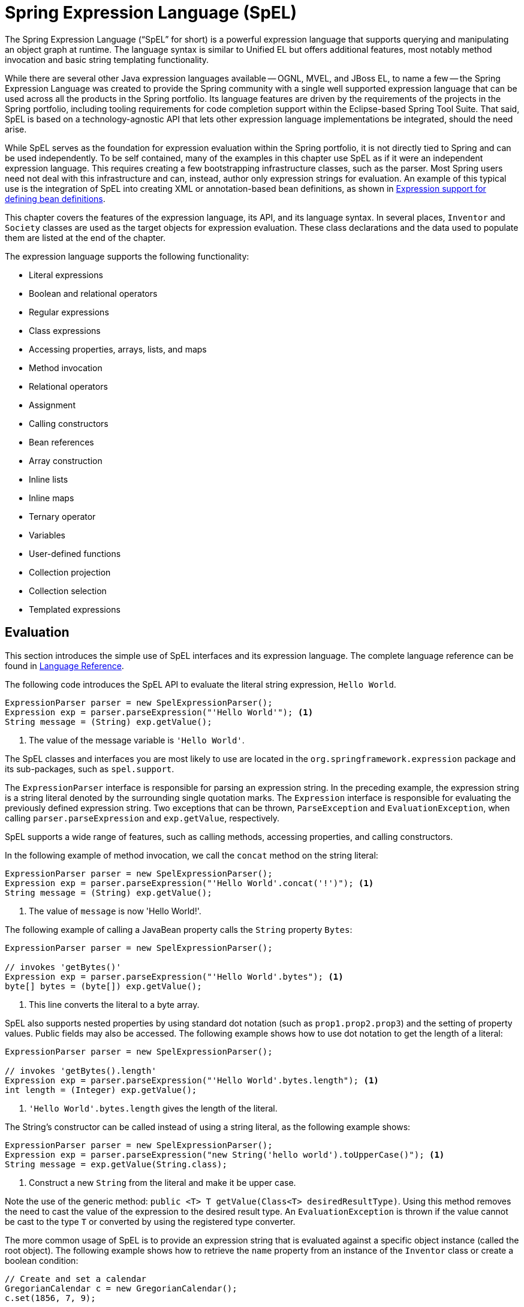 [[expressions]]
= Spring Expression Language (SpEL)

The Spring Expression Language ("`SpEL`" for short) is a powerful expression language that
supports querying and manipulating an object graph at runtime. The language syntax is
similar to Unified EL but offers additional features, most notably method invocation and
basic string templating functionality.

While there are several other Java expression languages available -- OGNL, MVEL, and JBoss
EL, to name a few -- the Spring Expression Language was created to provide the Spring
community with a single well supported expression language that can be used across all
the products in the Spring portfolio. Its language features are driven by the
requirements of the projects in the Spring portfolio, including tooling requirements
for code completion support within the Eclipse-based Spring Tool Suite. That said,
SpEL is based on a technology-agnostic API that lets other expression language
implementations be integrated, should the need arise.

While SpEL serves as the foundation for expression evaluation within the Spring
portfolio, it is not directly tied to Spring and can be used independently. To
be self contained, many of the examples in this chapter use SpEL as if it were an
independent expression language. This requires creating a few bootstrapping
infrastructure classes, such as the parser. Most Spring users need not deal with
this infrastructure and can, instead, author only expression strings for evaluation.
An example of this typical use is the integration of SpEL into creating XML or
annotation-based bean definitions, as shown in
<<expressions-beandef, Expression support for defining bean definitions>>.

This chapter covers the features of the expression language, its API, and its language
syntax. In several places, `Inventor` and `Society` classes are used as the target
objects for expression evaluation. These class declarations and the data used to
populate them are listed at the end of the chapter.

The expression language supports the following functionality:

* Literal expressions
* Boolean and relational operators
* Regular expressions
* Class expressions
* Accessing properties, arrays, lists, and maps
* Method invocation
* Relational operators
* Assignment
* Calling constructors
* Bean references
* Array construction
* Inline lists
* Inline maps
* Ternary operator
* Variables
* User-defined functions
* Collection projection
* Collection selection
* Templated expressions




[[expressions-evaluation]]
== Evaluation

This section introduces the simple use of SpEL interfaces and its expression language.
The complete language reference can be found in
<<expressions-language-ref, Language Reference>>.

The following code introduces the SpEL API to evaluate the literal string expression,
`Hello World`.

====
[source,java,indent=0]
[subs="verbatim,quotes"]
----
	ExpressionParser parser = new SpelExpressionParser();
	Expression exp = parser.parseExpression("'Hello World'"); <1>
	String message = (String) exp.getValue();
----
<1> The value of the message variable is `'Hello World'`.
====

The SpEL classes and interfaces you are most likely to use are located in the
`org.springframework.expression` package and its sub-packages, such as `spel.support`.

The `ExpressionParser` interface is responsible for parsing an expression string. In
the preceding example, the expression string is a string literal denoted by the surrounding single
quotation marks. The `Expression` interface is responsible for evaluating the previously defined
expression string. Two exceptions that can be thrown, `ParseException` and
`EvaluationException`, when calling `parser.parseExpression` and `exp.getValue`,
respectively.

SpEL supports a wide range of features, such as calling methods, accessing properties,
and calling constructors.

In the following example of method invocation, we call the `concat` method on the string literal:

====
[source,java,indent=0]
[subs="verbatim,quotes"]
----
	ExpressionParser parser = new SpelExpressionParser();
	Expression exp = parser.parseExpression("'Hello World'.concat('!')"); <1>
	String message = (String) exp.getValue();
----
<1> The value of `message` is now 'Hello World!'.
====

The following example of calling a JavaBean property calls the `String` property `Bytes`:

====
[source,java,indent=0]
[subs="verbatim,quotes"]
----
	ExpressionParser parser = new SpelExpressionParser();

	// invokes 'getBytes()'
	Expression exp = parser.parseExpression("'Hello World'.bytes"); <1>
	byte[] bytes = (byte[]) exp.getValue();
----
<1> This line converts the literal to a byte array.
====

SpEL also supports nested properties by using standard dot notation (such as
`prop1.prop2.prop3`) and the setting of property values. Public fields may also be accessed.
The following example shows how to use dot notation to get the length of a literal:

====
[source,java,indent=0]
[subs="verbatim,quotes"]
----
	ExpressionParser parser = new SpelExpressionParser();

	// invokes 'getBytes().length'
	Expression exp = parser.parseExpression("'Hello World'.bytes.length"); <1>
	int length = (Integer) exp.getValue();
----
<1> `'Hello World'.bytes.length` gives the length of the literal.
====

The String's constructor can be called instead of using a string literal, as the following
example shows:

====
[source,java,indent=0]
[subs="verbatim,quotes"]
----
	ExpressionParser parser = new SpelExpressionParser();
	Expression exp = parser.parseExpression("new String('hello world').toUpperCase()"); <1>
	String message = exp.getValue(String.class);
----
<1> Construct a new `String` from the literal and make it be upper case.
====

Note the use of the generic method: `public <T> T getValue(Class<T> desiredResultType)`.
Using this method removes the need to cast the value of the expression to the desired
result type. An `EvaluationException` is thrown if the value cannot be cast to the
type `T` or converted by using the registered type converter.

The more common usage of SpEL is to provide an expression string that is evaluated
against a specific object instance (called the root object). The following example shows
how to retrieve the `name` property from an instance of the `Inventor` class or
create a boolean condition:

====
[source,java,indent=0]
[subs="verbatim,quotes"]
----
	// Create and set a calendar
	GregorianCalendar c = new GregorianCalendar();
	c.set(1856, 7, 9);

	// The constructor arguments are name, birthday, and nationality.
	Inventor tesla = new Inventor("Nikola Tesla", c.getTime(), "Serbian");

	ExpressionParser parser = new SpelExpressionParser();

	Expression exp = parser.parseExpression("name"); <1>
	String name = (String) exp.getValue(tesla);
	// name == "Nikola Tesla"

	exp = parser.parseExpression("name == 'Nikola Tesla'");
	boolean result = exp.getValue(tesla, Boolean.class);
	// result == true
----
<1> Parse `name` as an expression.
====



[[expressions-evaluation-context]]
=== Understanding `EvaluationContext`

The `EvaluationContext` interface is used when evaluating an expression to resolve
properties, methods, or fields and to help perform type conversion. Spring provides two
implementations.

* `SimpleEvaluationContext`: Exposes a subset of essential SpEL language features and
configuration options, for categories of expressions that do not require the full extent
of the SpEL language syntax and should be meaningfully restricted. Examples include but
are not limited to data binding expressions and property-based filters.

* `StandardEvaluationContext`: Exposes the full set of SpEL language features and
configuration options. You can use it to specify a default root object and to configure
every available evaluation-related strategy.

`SimpleEvaluationContext` is designed to support only a subset of the SpEL language syntax.
It excludes Java type references, constructors, and bean references. It also requires
you to explicitly choose the level of support for properties and methods in expressions.
By default, the `create()` static factory method enables only read access to properties.
You can also obtain a builder to configure the exact level of support needed, targeting
one or some combination of the following:

* Custom `PropertyAccessor` only (no reflection)
* Data binding properties for read-only access
* Data binding properties for read and write


[[expressions-type-conversion]]
==== Type Conversion

By default, SpEL uses the conversion service available in Spring core
(`org.springframework.core.convert.ConversionService`). This conversion service comes
with many built-in converters for common conversions but is also fully extensible so that
you can add custom conversions between types. Additionally, it is
generics-aware. This means that, when you work with generic types in
expressions, SpEL attempts conversions to maintain type correctness for any objects
it encounters.

What does this mean in practice? Suppose assignment, using `setValue()`, is being used
to set a `List` property. The type of the property is actually `List<Boolean>`. SpEL
recognizes that the elements of the list need to be converted to `Boolean` before
being placed in it. The following example shows how to do so:

====
[source,java,indent=0]
[subs="verbatim,quotes"]
----
	class Simple {
		public List<Boolean> booleanList = new ArrayList<Boolean>();
	}

	Simple simple = new Simple();
	simple.booleanList.add(true);

	EvaluationContext context = SimpleEvaluationContext.forReadOnlyDataBinding().build();

	// "false" is passed in here as a String. SpEL and the conversion service
	// will recognize that it needs to be a Boolean and convert it accordingly.
	parser.parseExpression("booleanList[0]").setValue(context, simple, "false");

	// b is false
	Boolean b = simple.booleanList.get(0);
----
====



[[expressions-parser-configuration]]
=== Parser Configuration

It is possible to configure the SpEL expression parser by using a parser configuration object
(`org.springframework.expression.spel.SpelParserConfiguration`). The configuration
object controls the behavior of some of the expression components. For example, if you
index into an array or collection and the element at the specified index is `null`,
you can automatically create the element. This is useful when using expressions made up of a
chain of property references. If you index into an array or list
and specifying an index that is beyond the end of the current size of the array or
list, you can automatically grow the array or list to accommodate that index. The following
example demonstrates how to automatically grow the list:

====
[source,java,indent=0]
[subs="verbatim,quotes"]
----
	class Demo {
		public List<String> list;
	}

	// Turn on:
	// - auto null reference initialization
	// - auto collection growing
	SpelParserConfiguration com.qinghe.config = new SpelParserConfiguration(true,true);

	ExpressionParser parser = new SpelExpressionParser(com.qinghe.config);

	Expression expression = parser.parseExpression("list[3]");

	Demo demo = new Demo();

	Object o = expression.getValue(demo);

	// demo.list will now be a real collection of 4 entries
	// Each entry is a new empty String
----
====



[[expressions-spel-compilation]]
=== SpEL Compilation

Spring Framework 4.1 includes a basic expression compiler. Expressions are usually
interpreted, which provides a lot of dynamic flexibility during evaluation but
does not provide optimum performance. For occasional expression usage,
this is fine, but, when used by other components such as Spring Integration,
performance can be very important, and there is no real need for the dynamism.

The SpEL compiler is intended to address this need. During evaluation, the
compiler generates a real Java class that embodies the
expression behavior and uses that to achieve much faster expression
evaluation. Due to the lack of typing around expressions, the compiler
uses information gathered during the interpreted evaluations of an
expression when performing compilation. For example, it does not know the type
of a property reference purely from the expression, but, during the first
interpreted evaluation, it finds out what it is. Of course, basing the
compilation on this information can cause trouble later if the types of
the various expression elements change over time. For this reason, compilation
is best suited to expressions whose type information is not going to change
on repeated evaluations.

Consider the following basic expression:

====
----
someArray[0].someProperty.someOtherProperty < 0.1
----
====

Because the preceding expression involves array access, some property de-referencing,
and numeric operations, the performance gain can be very noticeable. In an example
micro benchmark run of 50000 iterations, it took 75ms to evaluate by using the
interpreter and only 3ms using the compiled version of the expression.


[[expressions-compiler-configuration]]
==== Compiler Configuration

The compiler is not turned on by default, but you can turn it on in either of two
different ways. You can turn it on by using the parser configuration process
(<<expressions-parser-configuration, discussed earlier>>) or by using a system
property when SpEL usage is embedded inside another component. This section
discusses both of these options.

The compiler can operate in one of three modes, which are captured in the
`org.springframework.expression.spel.SpelCompilerMode` enum. The modes are as follows:

* `OFF` (default): The compiler is switched off.
* `IMMEDIATE`: In immediate mode, the expressions are compiled as soon as possible. This
is typically after the first interpreted evaluation. If the compiled expression fails
(typically due to a type changing, as described earlier), the caller of the expression
evaluation receives an exception.
* `MIXED`: In mixed mode, the expressions silently switch between interpreted and compiled
mode over time. After some number of interpreted runs, they switch to compiled
form and, if something goes wrong with the compiled form (such as a type changing, as
described earlier), the expression automatically switches back to interpreted form
again. Sometime later, it may generate another compiled form and switch to it. Basically,
the exception that the user gets in `IMMEDIATE` mode is instead handled internally.

`IMMEDIATE` mode exists because `MIXED` mode could cause issues for expressions that
have side effects. If a compiled expression blows up after partially succeeding, it
may have already done something that has affected the state of the system. If this
has happened, the caller may not want it to silently re-run in interpreted mode,
since part of the expression may be running twice.

After selecting a mode, use the `SpelParserConfiguration` to configure the parser. The
following example shows how to do so:

====
[source,java,indent=0]
[subs="verbatim,quotes"]
----
	SpelParserConfiguration com.qinghe.config = new SpelParserConfiguration(SpelCompilerMode.IMMEDIATE,
		this.getClass().getClassLoader());

	SpelExpressionParser parser = new SpelExpressionParser(com.qinghe.config);

	Expression expr = parser.parseExpression("payload");

	MyMessage message = new MyMessage();

	Object payload = expr.getValue(message);
----
====

When you specify the compiler mode, you can also specify a classloader (passing null is allowed).
Compiled expressions are defined in a child classloader created under any that is supplied.
It is important to ensure that, if a classloader is specified, it can see all the types involved in
the expression evaluation process.
If you do not specify a classloader, a default classloader is used (typically the context classloader for
the thread that is running during expression evaluation).

The second way to configure the compiler is for use when SpEL is embedded inside some other
component and it may not be possible to configure it through a configuration object.
In these cases, it is possible to use a system property. You can set the
`spring.expression.compiler.mode` property to one of the `SpelCompilerMode`
enum values (`off`, `immediate`, or `mixed`).


[[expressions-compiler-limitations]]
==== Compiler Limitations

Since Spring Framework 4.1, the basic compilation framework is in place. However, the framework does not
yet support compiling every kind of expression. The initial focus has been on the common expressions that are
likely to be used in performance-critical contexts. The following kinds of expression cannot be compiled
at the moment:

* Expressions involving assignment
* Expressions relying on the conversion service
* Expressions using custom resolvers or accessors
* Expressions using selection or projection

More types of expression will be compilable in the future.




[[expressions-beandef]]
== Expressions in Bean Definitions

You can use SpEL expressions with XML-based or annotation-based configuration metadata for
defining `BeanDefinition` instances. In both cases, the syntax to define the expression is of the
form `#{ <expression string> }`.



[[expressions-beandef-xml-based]]
=== XML Configuration

A property or constructor argument value can be set by using expressions, as the following
example shows:

====
[source,xml,indent=0]
[subs="verbatim"]
----
	<bean id="numberGuess" class="org.spring.samples.NumberGuess">
		<property name="randomNumber" value="#{ T(java.lang.Math).random() * 100.0 }"/>

		<!-- other properties -->
	</bean>
----
====

The `systemProperties` variable is predefined, so you can use it in your expressions, as
the following example shows:

====
[source,xml,indent=0]
[subs="verbatim"]
----
	<bean id="taxCalculator" class="org.spring.samples.TaxCalculator">
		<property name="defaultLocale" value="#{ systemProperties['user.region'] }"/>

		<!-- other properties -->
	</bean>
----
====

Note that you do not have to prefix the predefined variable with the `#`
symbol in this context.

You can also refer to other bean properties by name, as the following example shows:

====
[source,xml,indent=0]
[subs="verbatim"]
----
	<bean id="numberGuess" class="org.spring.samples.NumberGuess">
		<property name="randomNumber" value="#{ T(java.lang.Math).random() * 100.0 }"/>

		<!-- other properties -->
	</bean>

	<bean id="shapeGuess" class="org.spring.samples.ShapeGuess">
		<property name="initialShapeSeed" value="#{ numberGuess.randomNumber }"/>

		<!-- other properties -->
	</bean>
----
====



[[expressions-beandef-annotation-based]]
=== Annotation Configuration

To specify a default value, you can place the `@Value` annotation on fields, methods, and method or constructor
parameters.

The following example sets the default value of a field variable:

====
[source,java,indent=0]
[subs="verbatim,quotes"]
----
	public static class FieldValueTestBean

		@Value("#{ systemProperties['user.region'] }")
		private String defaultLocale;

		public void setDefaultLocale(String defaultLocale) {
			this.defaultLocale = defaultLocale;
		}

		public String getDefaultLocale() {
			return this.defaultLocale;
		}

	}
----
====

The following example shows the equivalent but on a property setter method:

====
[source,java,indent=0]
[subs="verbatim,quotes"]
----
	public static class PropertyValueTestBean

		private String defaultLocale;

		@Value("#{ systemProperties['user.region'] }")
		public void setDefaultLocale(String defaultLocale) {
			this.defaultLocale = defaultLocale;
		}

		public String getDefaultLocale() {
			return this.defaultLocale;
		}

	}
----
====

Autowired methods and constructors can also use the `@Value` annotation, as the following
examples show:

====
[source,java,indent=0]
[subs="verbatim,quotes"]
----
	public class SimpleMovieLister {

		private MovieFinder movieFinder;
		private String defaultLocale;

		@Autowired
		public void configure(MovieFinder movieFinder,
				@Value("#{ systemProperties['user.region'] }") String defaultLocale) {
			this.movieFinder = movieFinder;
			this.defaultLocale = defaultLocale;
		}

		// ...
	}
----

[source,java,indent=0]
[subs="verbatim,quotes"]
----
	public class MovieRecommender {

		private String defaultLocale;

		private CustomerPreferenceDao customerPreferenceDao;

		@Autowired
		public MovieRecommender(CustomerPreferenceDao customerPreferenceDao,
				@Value("#{systemProperties['user.country']}") String defaultLocale) {
			this.customerPreferenceDao = customerPreferenceDao;
			this.defaultLocale = defaultLocale;
		}

		// ...
	}
----
====




[[expressions-language-ref]]
== Language Reference

This section describes how the Spring Expression Language works. It covers the following
topics:

* <<expressions-ref-literal>>
* <<expressions-properties-arrays>>
* <<expressions-inline-lists>>
* <<expressions-inline-maps>>
* <<expressions-array-construction>>
* <<expressions-methods>>
* <<expressions-operators>>
* <<expressions-types>>
* <<expressions-constructors>>
* <<expressions-ref-variables>>
* <<expressions-ref-functions>>
* <<expressions-bean-references>>
* <<expressions-operator-ternary>>
* <<expressions-operator-elvis>>
* <<expressions-operator-safe-navigation>>



[[expressions-ref-literal]]
=== Literal Expressions

The types of literal expressions supported are strings, numeric values (int, real, hex),
boolean, and null. Strings are delimited by single quotation marks. To put a single quotation mark itself
in a string, use two single quotation mark characters.

The following listing shows simple usage of literals. Typically, they are not used
in isolation like this but, rather, as part of a more complex expression -- for example,
using a literal on one side of a logical comparison operator.

====
[source,java,indent=0]
[subs="verbatim,quotes"]
----
	ExpressionParser parser = new SpelExpressionParser();

	// evals to "Hello World"
	String helloWorld = (String) parser.parseExpression("'Hello World'").getValue();

	double avogadrosNumber = (Double) parser.parseExpression("6.0221415E+23").getValue();

	// evals to 2147483647
	int maxValue = (Integer) parser.parseExpression("0x7FFFFFFF").getValue();

	boolean trueValue = (Boolean) parser.parseExpression("true").getValue();

	Object nullValue = parser.parseExpression("null").getValue();
----
====

Numbers support the use of the negative sign, exponential notation, and decimal points.
By default, real numbers are parsed by using Double.parseDouble().



[[expressions-properties-arrays]]
=== Properties, Arrays, Lists, Maps, and Indexers

Navigating with property references is easy. To do so, use a period to indicate a nested
property value. The instances of the `Inventor` class, `pupin` and `tesla`, were populated with
data listed in the <<expressions-example-classes, Classes used in the examples>> section.
To navigate "`down`" and get Tesla's year of birth and Pupin's city of birth, we use the following
expressions:

====
[source,java,indent=0]
[subs="verbatim,quotes"]
----
	// evals to 1856
	int year = (Integer) parser.parseExpression("Birthdate.Year + 1900").getValue(context);

	String city = (String) parser.parseExpression("placeOfBirth.City").getValue(context);
----
====

Case insensitivity is allowed for the first letter of property names. The contents of
arrays and lists are obtained by using square bracket notation, as the following example
shows:

====
[source,java,indent=0]
[subs="verbatim,quotes"]
----
	ExpressionParser parser = new SpelExpressionParser();
	EvaluationContext context = SimpleEvaluationContext.forReadOnlyDataBinding().build();

	// Inventions Array

	// evaluates to "Induction motor"
	String invention = parser.parseExpression("inventions[3]").getValue(
			context, tesla, String.class);

	// Members List

	// evaluates to "Nikola Tesla"
	String name = parser.parseExpression("Members[0].Name").getValue(
			context, ieee, String.class);

	// List and Array navigation
	// evaluates to "Wireless communication"
	String invention = parser.parseExpression("Members[0].Inventions[6]").getValue(
			context, ieee, String.class);
----
====

The contents of maps are obtained by specifying the literal key value within the
brackets. In the following example, because keys for the `Officers` map are strings, we can specify
string literals:

====
[source,java,indent=0]
[subs="verbatim,quotes"]
----
	// Officer's Dictionary

	Inventor pupin = parser.parseExpression("Officers['president']").getValue(
			societyContext, Inventor.class);

	// evaluates to "Idvor"
	String city = parser.parseExpression("Officers['president'].PlaceOfBirth.City").getValue(
			societyContext, String.class);

	// setting values
	parser.parseExpression("Officers['advisors'][0].PlaceOfBirth.Country").setValue(
			societyContext, "Croatia");
----
====



[[expressions-inline-lists]]
=== Inline Lists

You can directly express lists in an expression by using `{}` notation.

====
[source,java,indent=0]
[subs="verbatim,quotes"]
----
	// evaluates to a Java list containing the four numbers
	List numbers = (List) parser.parseExpression("{1,2,3,4}").getValue(context);

	List listOfLists = (List) parser.parseExpression("{{'a','b'},{'x','y'}}").getValue(context);
----
====

`{}` by itself means an empty list. For performance reasons, if the list is itself
entirely composed of fixed literals,  a constant list is created to represent the
expression (rather than building a new list on each evaluation).



[[expressions-inline-maps]]
=== Inline Maps

You can also directly express maps in an expression by using `{key:value}` notation. The
following example shows how to do so:

====
[source,java,indent=0]
[subs="verbatim,quotes"]
----
	// evaluates to a Java map containing the two entries
	Map inventorInfo = (Map) parser.parseExpression("{name:'Nikola',dob:'10-July-1856'}").getValue(context);

	Map mapOfMaps = (Map) parser.parseExpression("{name:{first:'Nikola',last:'Tesla'},dob:{day:10,month:'July',year:1856}}").getValue(context);
----
====

`{:}` by itself means an empty map. For performance reasons, if the map is itself composed
of fixed literals or other nested constant structures (lists or maps), a constant map is created
to represent the expression (rather than building a new map on each evaluation). Quoting of the map keys
is optional. The examples above do not use quoted keys.



[[expressions-array-construction]]
=== Array Construction

You can build arrays by using the familiar Java syntax, optionally supplying an initializer
to have the array populated at construction time. The following example shows how to do so:

====
[source,java,indent=0]
[subs="verbatim,quotes"]
----
	int[] numbers1 = (int[]) parser.parseExpression("new int[4]").getValue(context);

	// Array with initializer
	int[] numbers2 = (int[]) parser.parseExpression("new int[]{1,2,3}").getValue(context);

	// Multi dimensional array
	int[][] numbers3 = (int[][]) parser.parseExpression("new int[4][5]").getValue(context);
----
====

You cannot currently supply an initializer when you construct
multi-dimensional array.



[[expressions-methods]]
=== Methods

You can invoke methods by using typical Java programming syntax. You can also invoke methods
on literals. Variable arguments are also supported. The following examples show how to
invoke methods:

====
[source,java,indent=0]
[subs="verbatim,quotes"]
----
	// string literal, evaluates to "bc"
	String bc = parser.parseExpression("'abc'.substring(1, 3)").getValue(String.class);

	// evaluates to true
	boolean isMember = parser.parseExpression("isMember('Mihajlo Pupin')").getValue(
			societyContext, Boolean.class);
----
====



[[expressions-operators]]
=== Operators

The Spring Expression Language supports the following kinds of operators:

* <<expressions-operators-relational>>
* <<expressions-operators-logical>>
* <<expressions-operators-mathematical>>
* <<expressions-assignment>>


[[expressions-operators-relational]]
==== Relational Operators

The relational operators (equal, not equal, less than, less than or equal, greater than,
and greater than or equal) are supported by using standard operator notation. The
following listing shows a few examples of operators:

====
[source,java,indent=0]
[subs="verbatim,quotes"]
----
	// evaluates to true
	boolean trueValue = parser.parseExpression("2 == 2").getValue(Boolean.class);

	// evaluates to false
	boolean falseValue = parser.parseExpression("2 < -5.0").getValue(Boolean.class);

	// evaluates to true
	boolean trueValue = parser.parseExpression("'black' < 'block'").getValue(Boolean.class);
----
====

[NOTE]
====
Greater-than and less-than comparisons against `null` follow a simple rule: `null` is treated as
nothing (that is NOT as zero). As a consequence, any other value is always greater
than `null` (`X > null` is always `true`) and no other value is ever less than nothing
(`X < null` is always `false`).

If you prefer numeric comparisons instead, avoid number-based `null` comparisons
in favor of comparisons against zero (for example, `X > 0` or `X < 0`).
====

In addition to the standard relational operators, SpEL supports the `instanceof` and regular
expression-based `matches` operator. The following listing shows examples of both:

====
[source,java,indent=0]
[subs="verbatim,quotes"]
----
	// evaluates to false
	boolean falseValue = parser.parseExpression(
			"'xyz' instanceof T(Integer)").getValue(Boolean.class);

	// evaluates to true
	boolean trueValue = parser.parseExpression(
			"'5.00' matches '^-?\\d+(\\.\\d{2})?$'").getValue(Boolean.class);

	//evaluates to false
	boolean falseValue = parser.parseExpression(
			"'5.0067' matches '^-?\\d+(\\.\\d{2})?$'").getValue(Boolean.class);
----
====

CAUTION: Be careful with primitive types, as they are immediately boxed up to the wrapper type,
so `1 instanceof T(int)` evaluates to `false` while `1 instanceof T(Integer)`
evaluates to `true`, as expected.

Each symbolic operator can also be specified as a purely alphabetic equivalent. This
avoids problems where the symbols used have special meaning for the document type in
which the expression is embedded (such as in an XML document). The textual equivalents are:

* `lt` (`<`)
* `gt` (`>`)
* `le` (`\<=`)
* `ge` (`>=`)
* `eq` (`==`)
* `ne` (`!=`)
* `div` (`/`)
* `mod` (`%`)
* `not` (`!`).

All of the textual operators are case-insensitive.


[[expressions-operators-logical]]
==== Logical Operators

SpEL supports the following logical operators:

* `and`
* `or`
* `not`

The following example shows how to use the logical operators

====
[source,java,indent=0]
[subs="verbatim,quotes"]
----
	// -- AND --

	// evaluates to false
	boolean falseValue = parser.parseExpression("true and false").getValue(Boolean.class);

	// evaluates to true
	String expression = "isMember('Nikola Tesla') and isMember('Mihajlo Pupin')";
	boolean trueValue = parser.parseExpression(expression).getValue(societyContext, Boolean.class);

	// -- OR --

	// evaluates to true
	boolean trueValue = parser.parseExpression("true or false").getValue(Boolean.class);

	// evaluates to true
	String expression = "isMember('Nikola Tesla') or isMember('Albert Einstein')";
	boolean trueValue = parser.parseExpression(expression).getValue(societyContext, Boolean.class);

	// -- NOT --

	// evaluates to false
	boolean falseValue = parser.parseExpression("!true").getValue(Boolean.class);

	// -- AND and NOT --
	String expression = "isMember('Nikola Tesla') and !isMember('Mihajlo Pupin')";
	boolean falseValue = parser.parseExpression(expression).getValue(societyContext, Boolean.class);
----
====


[[expressions-operators-mathematical]]
==== Mathematical Operators

You can use the addition operator on both numbers and strings. You can use the subtraction, multiplication,
and division operators only on numbers. You can also use
the modulus (%) and exponential power (^) operators. Standard operator precedence is enforced. The
following example shows the mathematical operators in use:

====
[source,java,indent=0]
[subs="verbatim,quotes"]
----
	// Addition
	int two = parser.parseExpression("1 + 1").getValue(Integer.class);  // 2

	String testString = parser.parseExpression(
			"'test' + ' ' + 'string'").getValue(String.class);  // 'test string'

	// Subtraction
	int four = parser.parseExpression("1 - -3").getValue(Integer.class);  // 4

	double d = parser.parseExpression("1000.00 - 1e4").getValue(Double.class);  // -9000

	// Multiplication
	int six = parser.parseExpression("-2 * -3").getValue(Integer.class);  // 6

	double twentyFour = parser.parseExpression("2.0 * 3e0 * 4").getValue(Double.class);  // 24.0

	// Division
	int minusTwo = parser.parseExpression("6 / -3").getValue(Integer.class);  // -2

	double one = parser.parseExpression("8.0 / 4e0 / 2").getValue(Double.class);  // 1.0

	// Modulus
	int three = parser.parseExpression("7 % 4").getValue(Integer.class);  // 3

	int one = parser.parseExpression("8 / 5 % 2").getValue(Integer.class);  // 1

	// Operator precedence
	int minusTwentyOne = parser.parseExpression("1+2-3*8").getValue(Integer.class);  // -21
----
====


[[expressions-assignment]]
==== The Assignment Operator

To setting a property, use the assignment operator (`=`). This is typically
done within a call to `setValue` but can also be done inside a call to `getValue`. The
following listing shows both ways to use the assignment operator:

====
[source,java,indent=0]
[subs="verbatim,quotes"]
----
	Inventor inventor = new Inventor();
	EvaluationContext context = SimpleEvaluationContext.forReadWriteDataBinding().build();

	parser.parseExpression("Name").setValue(context, inventor, "Aleksandar Seovic");

	// alternatively
	String aleks = parser.parseExpression(
			"Name = 'Aleksandar Seovic'").getValue(context, inventor, String.class);
----
====



[[expressions-types]]
=== Types

You can use the special `T` operator to specify an instance of `java.lang.Class` (the
type). Static methods are invoked by using this operator as well. The
`StandardEvaluationContext` uses a `TypeLocator` to find types, and the
`StandardTypeLocator` (which can be replaced) is built with an understanding of the
`java.lang` package. This means that `T()` references to types within `java.lang` do not need to be
fully qualified, but all other type references must be. The following example shows how
to use the `T` operator:

====
[source,java,indent=0]
[subs="verbatim,quotes"]
----
	Class dateClass = parser.parseExpression("T(java.util.Date)").getValue(Class.class);

	Class stringClass = parser.parseExpression("T(String)").getValue(Class.class);

	boolean trueValue = parser.parseExpression(
			"T(java.math.RoundingMode).CEILING < T(java.math.RoundingMode).FLOOR")
			.getValue(Boolean.class);
----
====



[[expressions-constructors]]
=== Constructors

You can invoke constructors by using the `new` operator. You should use the fully qualified class name
for all but the primitive types (`int`, `float`, and so on) and String. The following
example shows how to use the `new` operator to invoke constructors:

====
[source,java,indent=0]
[subs="verbatim,quotes"]
----
	Inventor einstein = p.parseExpression(
			"new org.spring.samples.spel.inventor.Inventor('Albert Einstein', 'German')")
			.getValue(Inventor.class);

	//create new inventor instance within add method of List
	p.parseExpression(
			"Members.add(new org.spring.samples.spel.inventor.Inventor(
				'Albert Einstein', 'German'))").getValue(societyContext);
----
====



[[expressions-ref-variables]]
=== Variables

You can reference variables in the expression by using the `#variableName` syntax. Variables
are set by using the `setVariable` method on `EvaluationContext` implementations. The
following example shows how to use variables:

====
[source,java,indent=0]
[subs="verbatim,quotes"]
----
	Inventor tesla = new Inventor("Nikola Tesla", "Serbian");

	EvaluationContext context = SimpleEvaluationContext.forReadWriteDataBinding().build();
	context.setVariable("newName", "Mike Tesla");

	parser.parseExpression("Name = #newName").getValue(context, tesla);
	System.out.println(tesla.getName())  // "Mike Tesla"
----
====


[[expressions-this-root]]
==== The `#this` and `#root` Variables

The `#this` variable is always defined and refers to the current evaluation object
(against which unqualified references are resolved). The `#root` variable is always
defined and refers to the root context object. Although `#this` may vary as components of
an expression are evaluated, `#root` always refers to the root. The following examples
show how to use the `#this` and `#root` variables:

====
[source,java,indent=0]
[subs="verbatim,quotes"]
----
	// create an array of integers
	List<Integer> primes = new ArrayList<Integer>();
	primes.addAll(Arrays.asList(2,3,5,7,11,13,17));

	// create parser and set variable 'primes' as the array of integers
	ExpressionParser parser = new SpelExpressionParser();
	EvaluationContext context = SimpleEvaluationContext.forReadOnlyDataAccess();
	context.setVariable("primes", primes);

	// all prime numbers > 10 from the list (using selection ?{...})
	// evaluates to [11, 13, 17]
	List<Integer> primesGreaterThanTen = (List<Integer>) parser.parseExpression(
			"#primes.?[#this>10]").getValue(context);
----
====



[[expressions-ref-functions]]
=== Functions

You can extend SpEL by registering user-defined functions that can be called within the
expression string. The function is registered through the `EvaluationContext`. The
following example shows how to register a user-defined function:

====
[source,java,indent=0]
[subs="verbatim,quotes"]
----
	Method method = ...;

	EvaluationContext context = SimpleEvaluationContext.forReadOnlyDataBinding().build();
	context.setVariable("myFunction", method);
----
====

For example, consider the following utility method that reverses a string:

====
[source,java,indent=0]
[subs="verbatim,quotes"]
----
	public abstract class StringUtils {

		public static String reverseString(String input) {
			StringBuilder backwards = new StringBuilder(input.length());
			for (int i = 0; i < input.length(); i++)
				backwards.append(input.charAt(input.length() - 1 - i));
			}
			return backwards.toString();
		}
	}
----
====

You can then register and use the preceding method, as the following example shows:

====
[source,java,indent=0]
[subs="verbatim,quotes"]
----
	ExpressionParser parser = new SpelExpressionParser();

	EvaluationContext context = SimpleEvaluationContext.forReadOnlyDataBinding().build();
	context.setVariable("reverseString",
			StringUtils.class.getDeclaredMethod("reverseString", String.class));

	String helloWorldReversed = parser.parseExpression(
			"#reverseString('hello')").getValue(context, String.class);
----
====



[[expressions-bean-references]]
=== Bean References

If the evaluation context has been configured with a bean resolver, you can
look up beans from an expression by using the `@` symbol. The following example shows how
to do so:

====
[source,java,indent=0]
[subs="verbatim,quotes"]
----
	ExpressionParser parser = new SpelExpressionParser();
	StandardEvaluationContext context = new StandardEvaluationContext();
	context.setBeanResolver(new MyBeanResolver());

	// This will end up calling resolve(context,"something") on MyBeanResolver during evaluation
	Object bean = parser.parseExpression("@something").getValue(context);
----
====

To access a factory bean itself, you should instead prefix the bean name with an `&` symbol.
The following example shows how to do so:

====
[source,java,indent=0]
[subs="verbatim,quotes"]
----
	ExpressionParser parser = new SpelExpressionParser();
	StandardEvaluationContext context = new StandardEvaluationContext();
	context.setBeanResolver(new MyBeanResolver());

	// This will end up calling resolve(context,"&foo") on MyBeanResolver during evaluation
	Object bean = parser.parseExpression("&foo").getValue(context);
----
====



[[expressions-operator-ternary]]
=== Ternary Operator (If-Then-Else)

You can use the ternary operator for performing if-then-else conditional logic inside
the expression. The following listing shows a minimal example:

====
[source,java,indent=0]
[subs="verbatim,quotes"]
----
	String falseString = parser.parseExpression(
			"false ? 'trueExp' : 'falseExp'").getValue(String.class);
----
====

In this case, the boolean `false` results in returning the string value `'falseExp'`. A more
realistic example follows:

====
[source,java,indent=0]
[subs="verbatim,quotes"]
----
	parser.parseExpression("Name").setValue(societyContext, "IEEE");
	societyContext.setVariable("queryName", "Nikola Tesla");

	expression = "isMember(#queryName)? #queryName + ' is a member of the ' " +
			"+ Name + ' Society' : #queryName + ' is not a member of the ' + Name + ' Society'";

	String queryResultString = parser.parseExpression(expression)
			.getValue(societyContext, String.class);
	// queryResultString = "Nikola Tesla is a member of the IEEE Society"
----
====

See the next section on the Elvis operator for an even shorter syntax for the
ternary operator.



[[expressions-operator-elvis]]
=== The Elvis Operator

The Elvis operator is a shortening of the ternary operator syntax and is used in the
http://www.groovy-lang.org/operators.html#_elvis_operator[Groovy] language.
With the ternary operator syntax, you usually have to repeat a variable twice, as the
following example shows:

====
[source,groovy,indent=0]
[subs="verbatim,quotes"]
----
	String name = "Elvis Presley";
	String displayName = (name != null ? name : "Unknown");
----
====

Instead, you can use the Elvis operator (named for the resemblance to Elvis' hair style).
The following example shows how to use the Elvis operator:

====
[source,java,indent=0]
[subs="verbatim,quotes"]
----
	ExpressionParser parser = new SpelExpressionParser();

	String name = parser.parseExpression("name?:'Unknown'").getValue(String.class);
	System.out.println(name);  // 'Unknown'
----
====

The following listing shows A more complex example:

====
[source,java,indent=0]
[subs="verbatim,quotes"]
----
	ExpressionParser parser = new SpelExpressionParser();
	EvaluationContext context = SimpleEvaluationContext.forReadOnlyDataBinding().build();

	Inventor tesla = new Inventor("Nikola Tesla", "Serbian");
	String name = parser.parseExpression("Name?:'Elvis Presley'").getValue(context, tesla, String.class);
	System.out.println(name);  // Nikola Tesla

	tesla.setName(null);
	name = parser.parseExpression("Name?:'Elvis Presley'").getValue(context, tesla, String.class);
	System.out.println(name);  // Elvis Presley
----
====

[NOTE]
=====
You can use the Elvis operator to apply default values in expressions. The folloiwng
example shows how to use the Elvis operator in a `@Value` expression:

====
[source,java,indent=0]
[subs="verbatim,quotes"]
----
	@Value("#{systemProperties['pop3.port'] ?: 25}")
----

This will inject a system property `pop3.port` if it is defined or 25 if not.
====
=====



[[expressions-operator-safe-navigation]]
=== Safe Navigation Operator

The safe navigation operator is used to avoid a `NullPointerException` and comes from
the http://www.groovy-lang.org/operators.html#_safe_navigation_operator[Groovy]
language. Typically, when you have a reference to an object, you might need to verify that
it is not null before accessing methods or properties of the object. To avoid this, the
safe navigation operator returns null instead of throwing an exception. The following
example shows how to use the safe navigation operator:

====
[source,java,indent=0]
[subs="verbatim,quotes"]
----
	ExpressionParser parser = new SpelExpressionParser();
	EvaluationContext context = SimpleEvaluationContext.forReadOnlyDataBinding().build();

	Inventor tesla = new Inventor("Nikola Tesla", "Serbian");
	tesla.setPlaceOfBirth(new PlaceOfBirth("Smiljan"));

	String city = parser.parseExpression("PlaceOfBirth?.City").getValue(context, tesla, String.class);
	System.out.println(city);  // Smiljan

	tesla.setPlaceOfBirth(null);
	city = parser.parseExpression("PlaceOfBirth?.City").getValue(context, tesla, String.class);
	System.out.println(city);  // null - does not throw NullPointerException!!!
----
====



[[expressions-collection-selection]]
=== Collection Selection

Selection is a powerful expression language feature that lets you transform a
source collection into another collection by selecting from its entries.

Selection uses a syntax of `.?[selectionExpression]`. It filters the collection and
returns a new collection that contain a subset of the original elements. For example,
selection lets us easily get a list of Serbian inventors, as the following example shows:

====
[source,java,indent=0]
[subs="verbatim,quotes"]
----
	List<Inventor> list = (List<Inventor>) parser.parseExpression(
			"Members.?[Nationality == 'Serbian']").getValue(societyContext);
----
====

Selection is possible upon both lists and maps. For a list, the selection
criteria is evaluated against each individual list element. Against a map, the
selection criteria is evaluated against each map entry (objects of the Java type
`Map.Entry`). Each map entry has its key and value accessible as properties for use in
the selection.

The following expression returns a new map that consists of those elements of the original map
where the entry value is less than 27:

====
[source,java,indent=0]
[subs="verbatim,quotes"]
----
	Map newMap = parser.parseExpression("map.?[value<27]").getValue();
----
====

In addition to returning all the selected elements, you can retrieve only the
first or the last value. To obtain the first entry matching the selection, the syntax is
`.^[selectionExpression]`. To obtain the last matching selection, the syntax is
`.$[selectionExpression]`.



[[expressions-collection-projection]]
=== Collection Projection

Projection lets a collection drive the evaluation of a sub-expression, and the
result is a new collection. The syntax for projection is `.![projectionExpression]`. For
example, suppose we have a list of inventors but want the list of
cities where they were born. Effectively, we want to evaluate 'placeOfBirth.city' for
every entry in the inventor list. The following example uses projection to do so:

====
[source,java,indent=0]
[subs="verbatim,quotes"]
----
	// returns ['Smiljan', 'Idvor' ]
	List placesOfBirth = (List)parser.parseExpression("Members.![placeOfBirth.city]");
----
====

You can also use a map to drive projection and, in this case, the projection expression is
evaluated against each entry in the map (represented as a Java `Map.Entry`). The result
of a projection across a map is a list that consists of the evaluation of the projection
expression against each map entry.



[[expressions-templating]]
=== Expression templating

Expression templates allow mixing literal text with one or more evaluation blocks.
Each evaluation block is delimited with prefix and suffix characters that you can
define. A common choice is to use `#{ }` as the delimiters, as the following example
shows:

====
[source,java,indent=0]
[subs="verbatim,quotes"]
----
	String randomPhrase = parser.parseExpression(
			"random number is #{T(java.lang.Math).random()}",
			new TemplateParserContext()).getValue(String.class);

	// evaluates to "random number is 0.7038186818312008"
----
====

The string is evaluated by concatenating the literal text `'random number is '` with the
result of evaluating the expression inside the `#{ }` delimiter (in this case, the result
of calling that `random()` method). The second argument to the `parseExpression()` method
is of the type `ParserContext`. The `ParserContext` interface is used to influence how
the expression is parsed in order to support the expression templating functionality.
The definition of `TemplateParserContext` follows:

====
[source,java,indent=0]
[subs="verbatim,quotes"]
----
	public class TemplateParserContext implements ParserContext {

		public String getExpressionPrefix() {
			return "#{";
		}

		public String getExpressionSuffix() {
			return "}";
		}

		public boolean isTemplate() {
			return true;
		}
	}
----
====




[[expressions-example-classes]]
== Classes Used in the Examples

This section lists the classes used in the examples throughout this chapter.

.Inventor.java
====
[source,java,indent=0]
[subs="verbatim,quotes"]
----
	package org.spring.samples.spel.inventor;

	import java.util.Date;
	import java.util.GregorianCalendar;

	public class Inventor {

		private String name;
		private String nationality;
		private String[] inventions;
		private Date birthdate;
		private PlaceOfBirth placeOfBirth;

		public Inventor(String name, String nationality) {
			GregorianCalendar c= new GregorianCalendar();
			this.name = name;
			this.nationality = nationality;
			this.birthdate = c.getTime();
		}

		public Inventor(String name, Date birthdate, String nationality) {
			this.name = name;
			this.nationality = nationality;
			this.birthdate = birthdate;
		}

		public Inventor() {
		}

		public String getName() {
			return name;
		}

		public void setName(String name) {
			this.name = name;
		}

		public String getNationality() {
			return nationality;
		}

		public void setNationality(String nationality) {
			this.nationality = nationality;
		}

		public Date getBirthdate() {
			return birthdate;
		}

		public void setBirthdate(Date birthdate) {
			this.birthdate = birthdate;
		}

		public PlaceOfBirth getPlaceOfBirth() {
			return placeOfBirth;
		}

		public void setPlaceOfBirth(PlaceOfBirth placeOfBirth) {
			this.placeOfBirth = placeOfBirth;
		}

		public void setInventions(String[] inventions) {
			this.inventions = inventions;
		}

		public String[] getInventions() {
			return inventions;
		}
	}
----
====

.PlaceOfBirth.java
====
[source,java,indent=0]
[subs="verbatim,quotes"]
----
	package org.spring.samples.spel.inventor;

	public class PlaceOfBirth {

		private String city;
		private String country;

		public PlaceOfBirth(String city) {
			this.city=city;
		}

		public PlaceOfBirth(String city, String country) {
			this(city);
			this.country = country;
		}

		public String getCity() {
			return city;
		}

		public void setCity(String s) {
			this.city = s;
		}

		public String getCountry() {
			return country;
		}

		public void setCountry(String country) {
			this.country = country;
		}

	}
----
====

.Society.java
====
[source,java,indent=0]
[subs="verbatim,quotes"]
----
	package org.spring.samples.spel.inventor;

	import java.util.*;

	public class Society {

		private String name;

		public static String Advisors = "advisors";
		public static String President = "president";

		private List<Inventor> members = new ArrayList<Inventor>();
		private Map officers = new HashMap();

		public List getMembers() {
			return members;
		}

		public Map getOfficers() {
			return officers;
		}

		public String getName() {
			return name;
		}

		public void setName(String name) {
			this.name = name;
		}

		public boolean isMember(String name) {
			for (Inventor inventor : members) {
				if (inventor.getName().equals(name)) {
					return true;
				}
			}
			return false;
		}

	}
----
====
